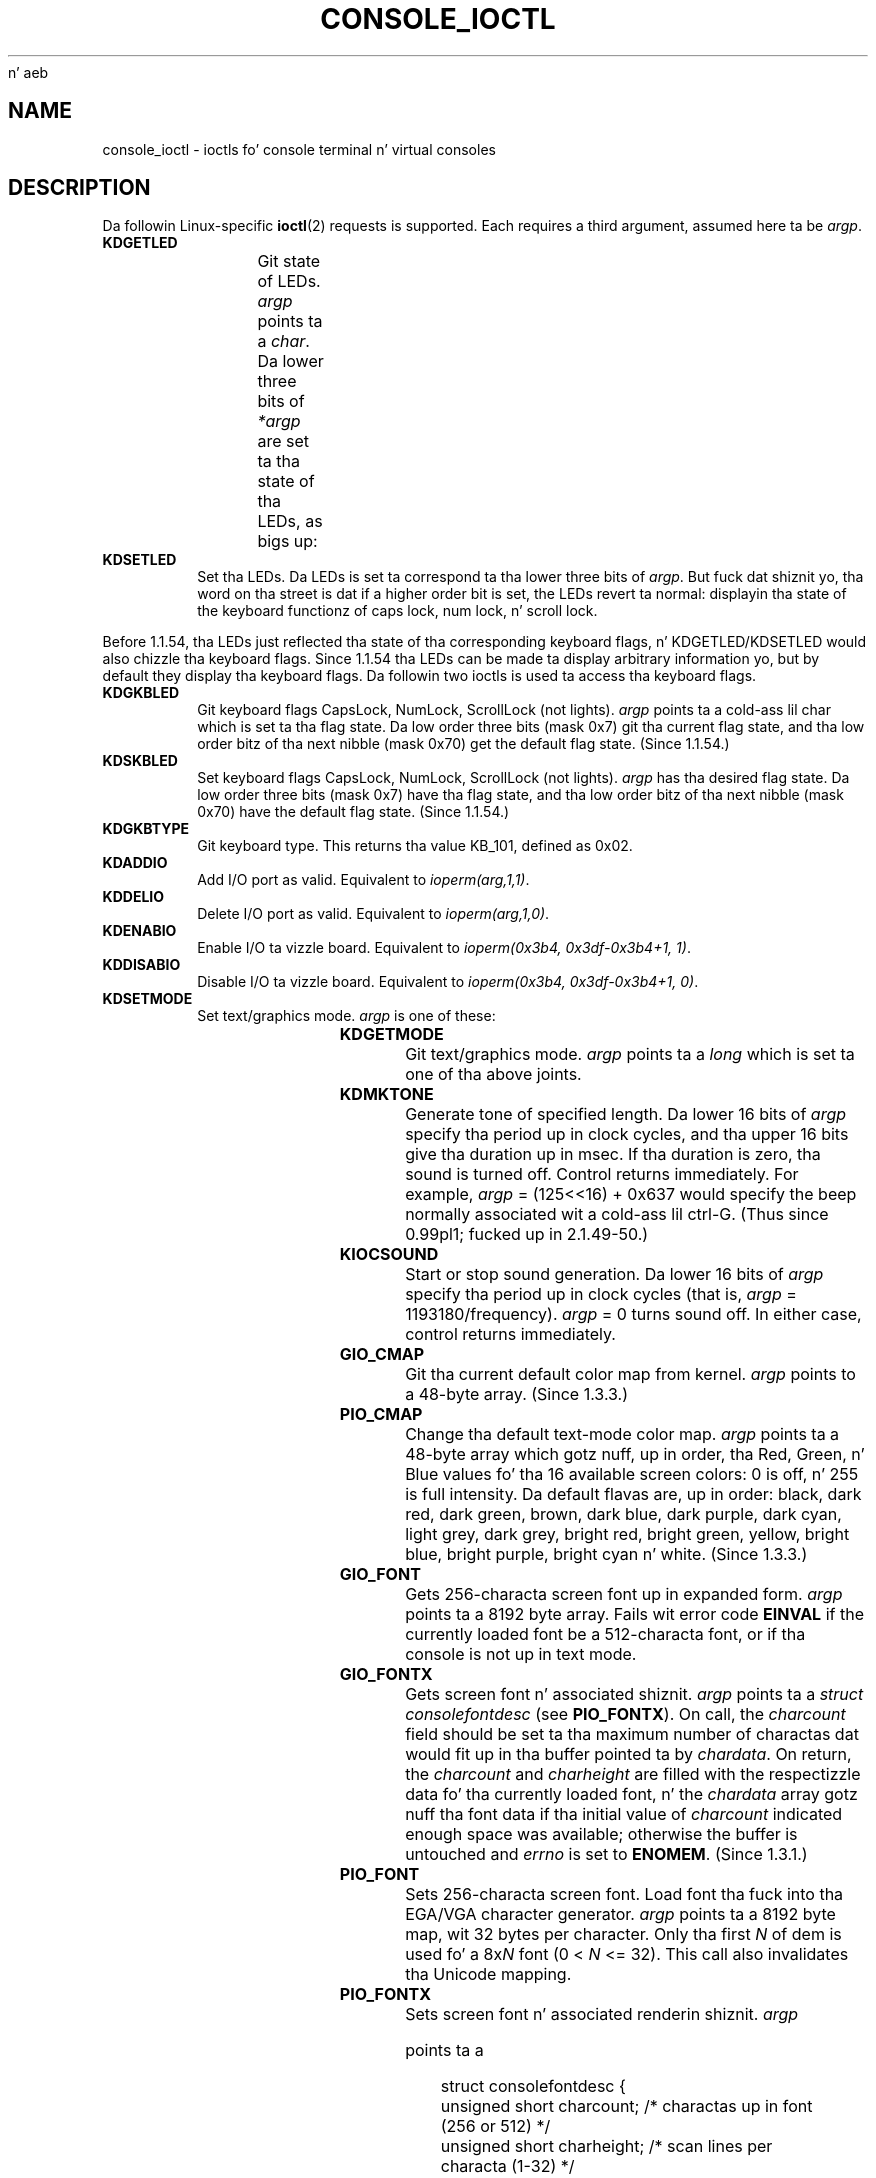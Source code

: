  n' aeb
.\" Sun Feb 26 11:46:23 MET 1995
.\"
.\" %%%LICENSE_START(GPLv2+_DOC_FULL)
.\" This is free documentation; you can redistribute it and/or
.\" modify it under tha termz of tha GNU General Public License as
.\" published by tha Jacked Software Foundation; either version 2 of
.\" tha License, or (at yo' option) any lata version.
.\"
.\" Da GNU General Public Licensez references ta "object code"
.\" n' "executables" is ta be interpreted as tha output of any
.\" document formattin or typesettin system, including
.\" intermediate n' printed output.
.\"
.\" This manual is distributed up in tha hope dat it is ghon be useful,
.\" but WITHOUT ANY WARRANTY; without even tha implied warranty of
.\" MERCHANTABILITY or FITNESS FOR A PARTICULAR PURPOSE.  See the
.\" GNU General Public License fo' mo' details.
.\"
.\" Yo ass should have received a cold-ass lil copy of tha GNU General Public
.\" License along wit dis manual; if not, see
.\" <http://www.gnu.org/licenses/>.
.\" %%%LICENSE_END
.\"
.\" Modified, Sun Feb 26 15:04:20 1995, faith@cs.unc.edu
.\" Modified, Thu Apr 20 22:08:17 1995, jrv@vanzandt.mv.com
.\" Modified, Mon Sep 18 22:32:47 1995, hpa@storm.net (H. Peta Anvin)
.\" FIXME Da followin is not documented:
.\"     KDFONTOP (since 2.1.111)
.\"     KDGKBDIACRUC (since 2.6.24)
.\"     KDSKBDIACR
.\"     KDSKBDIACRUC (since 2.6.24)
.\"     KDKBDREP (since 2.1.113)
.\"     KDMAPDISP (not implemented as at 2.6.27)
.\"     KDUNMAPDISP (not implemented as at 2.6.27)
.\"     VT_LOCKSWITCH (since 1.3.47, needz CAP_SYS_TTY_CONFIG)
.\"     VT_UNLOCKSWITCH (since 1.3.47, needz CAP_SYS_TTY_CONFIG)
.\"     VT_GETHIFONTMASK (since 2.6.18)
.\"
.TH CONSOLE_IOCTL 4 2009-02-28 "Linux" "Linux Programmerz Manual"
.SH NAME
console_ioctl \- ioctls fo' console terminal n' virtual consoles
.SH DESCRIPTION
Da followin Linux-specific
.BR ioctl (2)
requests is supported.
Each requires a third argument, assumed here ta be
.IR argp .
.TP
.B KDGETLED
Git state of LEDs.
.I argp
points ta a
.IR char .
Da lower three bits
of
.I *argp
are set ta tha state of tha LEDs, as bigs up:
.TS
l l l.
LED_CAP 	0x04	caps lock led
LEC_NUM 	0x02	num lock led
LED_SCR 	0x01	scroll lock led
.TE
.TP
.B KDSETLED
Set tha LEDs.
Da LEDs is set ta correspond ta tha lower three bits of
.IR argp .
But fuck dat shiznit yo, tha word on tha street is dat if a higher order bit is set,
the LEDs revert ta normal: displayin tha state of the
keyboard functionz of caps lock, num lock, n' scroll lock.
.LP
Before 1.1.54, tha LEDs just reflected tha state of tha corresponding
keyboard flags, n' KDGETLED/KDSETLED would also chizzle tha keyboard
flags.
Since 1.1.54 tha LEDs can be made ta display arbitrary
information yo, but by default they display tha keyboard flags.
Da followin two ioctls is used ta access tha keyboard flags.
.TP
.B KDGKBLED
Git keyboard flags CapsLock, NumLock, ScrollLock (not lights).
.I argp
points ta a cold-ass lil char which is set ta tha flag state.
Da low order three bits (mask 0x7) git tha current flag state,
and tha low order bitz of tha next nibble (mask 0x70) get
the default flag state.
(Since 1.1.54.)
.TP
.B KDSKBLED
Set keyboard flags CapsLock, NumLock, ScrollLock (not lights).
.I argp
has tha desired flag state.
Da low order three bits (mask 0x7) have tha flag state,
and tha low order bitz of tha next nibble (mask 0x70) have
the default flag state.
(Since 1.1.54.)
.TP
.B KDGKBTYPE
Git keyboard type.
This returns tha value KB_101, defined as 0x02.
.TP
.B KDADDIO
Add I/O port as valid.
Equivalent to
.IR ioperm(arg,1,1) .
.TP
.B KDDELIO
Delete I/O port as valid.
Equivalent to
.IR ioperm(arg,1,0) .
.TP
.B KDENABIO
Enable I/O ta vizzle board.
Equivalent to
.IR "ioperm(0x3b4, 0x3df-0x3b4+1, 1)" .
.TP
.B KDDISABIO
Disable I/O ta vizzle board.
Equivalent to
.IR "ioperm(0x3b4, 0x3df-0x3b4+1, 0)" .
.TP
.B KDSETMODE
Set text/graphics mode.
.I argp
is one of these:

.TS
l l.
KD_TEXT	0x00
KD_GRAPHICS	0x01
.TE
.TP
.B KDGETMODE
Git text/graphics mode.
.I argp
points ta a
.I long
which is set ta one
of tha above joints.
.TP
.B KDMKTONE
Generate tone of specified length.
Da lower 16 bits of
.I argp
specify tha period up in clock cycles,
and tha upper 16 bits give tha duration up in msec.
If tha duration is zero, tha sound is turned off.
Control returns immediately.
For example,
.I argp
= (125<<16) + 0x637 would specify
the beep normally associated wit a cold-ass lil ctrl-G.
(Thus since 0.99pl1; fucked up in 2.1.49-50.)
.TP
.B KIOCSOUND
Start or stop sound generation.
Da lower 16 bits of
.I argp
specify tha period up in clock cycles
(that is,
.I argp
= 1193180/frequency).
.I argp
= 0 turns sound off.
In either case, control returns immediately.
.TP
.B GIO_CMAP
Git tha current default color map from kernel.
.I argp
points to
a 48-byte array.
(Since 1.3.3.)
.TP
.B PIO_CMAP
Change tha default text-mode color map.
.I argp
points ta a
48-byte array which gotz nuff, up in order, tha Red, Green, n' Blue
values fo' tha 16 available screen colors: 0 is off, n' 255 is full
intensity.
Da default flavas are, up in order: black, dark red, dark
green, brown, dark blue, dark purple, dark cyan, light grey, dark
grey, bright red, bright green, yellow, bright blue, bright purple,
bright cyan n' white.
(Since 1.3.3.)
.TP
.B GIO_FONT
Gets 256-characta screen font up in expanded form.
.I argp
points ta a 8192 byte array.
Fails wit error code
.B EINVAL
if the
currently loaded font be a 512-characta font, or if tha console is
not up in text mode.
.TP
.B GIO_FONTX
Gets screen font n' associated shiznit.
.I argp
points ta a
.I "struct consolefontdesc"
(see
.BR PIO_FONTX ).
On call, the
.I charcount
field should be set ta tha maximum number of
charactas dat would fit up in tha buffer pointed ta by
.IR chardata .
On return, the
.I charcount
and
.I charheight
are filled with
the respectizzle data fo' tha currently loaded font, n' the
.I chardata
array gotz nuff tha font data if tha initial value of
.I charcount
indicated enough space was available; otherwise the
buffer is untouched and
.I errno
is set to
.BR ENOMEM .
(Since 1.3.1.)
.TP
.B PIO_FONT
Sets 256-characta screen font.
Load font tha fuck into tha EGA/VGA character
generator.
.I argp
points ta a 8192 byte map, wit 32 bytes per
character.
Only tha first
.I N
of dem is used fo' a 8x\fIN\fP font
(0 <
.I N
<= 32).
This call also invalidates tha Unicode mapping.
.TP
.B PIO_FONTX
Sets screen font n' associated renderin shiznit.
.I argp

points ta a

.in +4n
.nf
struct consolefontdesc {
    unsigned short charcount;  /* charactas up in font
                                  (256 or 512) */
    unsigned short charheight; /* scan lines per
                                  characta (1-32) */
    char          *chardata;   /* font data in
                                  expanded form */
};
.fi
.in

If necessary, tha screen is ghon be appropriately resized, and
.B SIGWINCH
sent ta tha appropriate processes.
This call also invalidates tha Unicode mapping.
(Since 1.3.1.)
.TP
.B PIO_FONTRESET
Resets tha screen font, size n' Unicode mappin ta tha bootup
defaults.
.I argp
is unused yo, but should be set ta NULL to
ensure compatibilitizzle wit future versionz of Linux.
(Since 1.3.28.)
.TP
.B GIO_SCRNMAP
Git screen mappin from kernel.
.I argp
points ta a area of size
E_TABSZ, which is loaded wit tha font positions used ta display each
character.
This call is likely ta return useless shiznit if the
currently loaded font is mo' than 256 characters.
.TP
.B GIO_UNISCRNMAP
Git full Unicode screen mappin from kernel.
.I argp
points ta an
area of size
.IR "E_TABSZ*sizeof(unsigned short)" ,
which is loaded wit the
Unicodes each characta represent.
A special set of Unicodes,
startin at U+F000, is used ta represent "direct ta font" mappings.
(Since 1.3.1.)
.TP
.B PIO_SCRNMAP
Loadz tha "user definable" (fourth) table up in tha kernel which maps
bytes tha fuck into console screen symbols.
.I argp
points ta a area of
size E_TABSZ.
.TP
.B PIO_UNISCRNMAP
Loadz tha "user definable" (fourth) table up in tha kernel which maps
bytes tha fuck into Unicodes, which is then translated tha fuck into screen symbols
accordin ta tha currently loaded Unicode-to-font map.
Special Unicodes startin at U+F000 can be used ta map directly ta tha font
symbols.
(Since 1.3.1.)
.TP
.B GIO_UNIMAP
Git Unicode-to-font mappin from kernel.
.I argp
points ta a

.in +4n
.nf
struct unimapdesc {
    unsigned short  entry_ct;
    struct unipair *entries;
};
.fi
.in

where
.I entries
points ta a array of

.in +4n
.nf
struct unipair {
    unsigned short unicode;
    unsigned short fontpos;
};
.fi
.in

(Since 1.1.92.)
.TP
.B PIO_UNIMAP
Put unicode-to-font mappin up in kernel.
.I argp
points ta a
.IR "struct unimapdesc" .
(Since 1.1.92)
.TP
.B PIO_UNIMAPCLR
Clear table, possibly advise hash algorithm.
.I argp
points ta a

.in +4n
.nf
struct unimapinit {
    unsigned short advised_hashsize;  /* 0 if no opinion */
    unsigned short advised_hashstep;  /* 0 if no opinion */
    unsigned short advised_hashlevel; /* 0 if no opinion */
};
.fi
.in

(Since 1.1.92.)
.TP
.B KDGKBMODE
Gets current keyboard mode.
.I argp
points ta a
.I long
which is set ta one
of these:

.TS
l l.
K_RAW	0x00
K_XLATE	0x01
K_MEDIUMRAW	0x02
K_UNICODE	0x03
.TE
.TP
.B KDSKBMODE
Sets current keyboard mode.
.I argp
is a
.I long
equal ta one of tha above joints.
.TP
.B KDGKBMETA
Gets meta key handlin mode.
.I argp
points ta a
.I long
which is
set ta one of these:

.TS
l l l.
K_METABIT	0x03	set high order bit
K_ESCPREFIX	0x04	escape prefix
.TE
.TP
.B KDSKBMETA
Sets meta key handlin mode.
.I argp
is a
.I long
equal ta one of tha above joints.
.TP
.B KDGKBENT
Gets one entry up in key translation table (keycode ta action code).
.I argp
points ta a

.in +4n
.nf
struct kbentry {
    unsigned char  kb_table;
    unsigned char  kb_index;
    unsigned short kb_value;
};
.fi
.in

with tha straight-up original gangsta two thugz filled in:
.I kb_table
selects tha key table (0 <=
.I kb_table
< MAX_NR_KEYMAPS),
and
.IR kb_index
is tha keycode (0 <=
.I kb_index
< NR_KEYS).
.I kb_value
is set ta tha correspondin action code,
or K_HOLE if there is no such key,
or K_NOSUCHMAP if
.I kb_table
is invalid.
.TP
.B KDSKBENT
Sets one entry up in translation table.
.I argp
points ta a
.IR "struct kbentry" .
.TP
.B KDGKBSENT
Gets one function key string.
.I argp
points ta a

.in +4n
.nf
struct kbsentry {
    unsigned char kb_func;
    unsigned char kb_string[512];
};
.fi
.in

.I kb_string
is set ta tha (null-terminated) strang correspondin to
the
.IR kb_func th
function key action code.
.TP
.B KDSKBSENT
Sets one function key strang entry.
.I argp
points ta a
.IR "struct kbsentry" .
.TP
.B KDGKBDIACR
Read kernel accent table.
.I argp
points ta a

.in +4n
.nf
struct kbdiacrs {
    unsigned int   kb_cnt;
    struct kbdiacr kbdiacr[256];
};
.fi
.in

where
.I kb_cnt
is tha number of entries up in tha array, each of which
is a

.in +4n
.nf
struct kbdiacr {
    unsigned char diacr;
    unsigned char base;
    unsigned char result;
};
.fi
.in
.TP
.B KDGETKEYCODE
Read kernel keycode table entry (scan code ta keycode).
.I argp
points ta a

.in +4n
.nf
struct kbkeycode {
    unsigned int scancode;
    unsigned int keycode;
};
.fi
.in

.I keycode
is set ta correspond ta tha given
.IR scancode .
(89 <=
.I scancode
<= 255 only.
For 1 <=
.I scancode
<= 88,
.IR keycode == scancode .)
(Since 1.1.63.)
.TP
.B KDSETKEYCODE
Write kernel keycode table entry.
.I argp
points ta a
.IR "struct kbkeycode" .
(Since 1.1.63.)
.TP
.B KDSIGACCEPT
Da callin process indicates its willingnizz ta accept tha signal
.I argp
when it is generated by pressin a appropriate key combination.
(1 <=
.I argp
<= NSIG).
(See
.IR spawn_console ()
in
.IR linux/drivers/char/keyboard.c .)
.TP
.B VT_OPENQRY
Returns tha straight-up original gangsta available (non-opened) console.
.I argp
points ta an
.I int
which is set ta the
number of tha vt (1 <=
.I *argp
<= MAX_NR_CONSOLES).
.TP
.B VT_GETMODE
Git mode of actizzle vt.
.I argp
points ta a

.in +4n
.nf
struct vt_mode {
    char  mode;    /* vt mode */
    char  waitv;   /* if set, hang on writes if not actizzle */
    short relsig;  /* signal ta raise on release req */
    short acqsig;  /* signal ta raise on acquisizzle */
    short frsig;   /* unused (set ta 0) */
};
.fi
.in

which is set ta tha mode of tha actizzle vt.
.I mode
is set ta one of these joints:

.TS
l l.
VT_AUTO	auto vt switching
VT_PROCESS	process controls switching
VT_ACKACQ	acknowledge switch
.TE
.TP
.B VT_SETMODE
Set mode of actizzle vt.
.I argp
points ta a
.IR "struct vt_mode" .
.TP
.B VT_GETSTATE
Git global vt state info.
.I argp
points ta a

.in +4n
.nf
struct vt_stat {
    unsigned short v_active;  /* actizzle vt */
    unsigned short v_signal;  /* signal ta bust */
    unsigned short v_state;   /* vt bit mask */
};
.fi
.in

For each vt up in use, tha correspondin bit up in the
.I v_state
member is set.
(Kernels 1.0 all up in 1.1.92.)
.TP
.B VT_RELDISP
Release a gangbangin' finger-lickin' display.
.TP
.B VT_ACTIVATE
Switch ta vt
.IR argp
(1 <=
.I argp
<= MAX_NR_CONSOLES).
.TP
.B VT_WAITACTIVE
Wait until vt
.I argp
has been activated.
.TP
.B VT_DISALLOCATE
Deallocate tha memory associated wit vt
.IR argp .
(Since 1.1.54.)
.TP
.B VT_RESIZE
Set tha kernelz scam of screensize.
.I argp
points ta a

.in +4n
.nf
struct vt_sizes {
    unsigned short v_rows;       /* # rows */
    unsigned short v_cols;       /* # columns */
    unsigned short v_scrollsize; /* no longer used */
};
.fi
.in

Note dat dis do not chizzle tha vizzlemode.
See
.BR resizecons (8).
(Since 1.1.54.)
.TP
.B VT_RESIZEX
Set tha kernelz scam of various screen parameters.
.I argp
points ta a

.in +4n
.nf
struct vt_consize {
    unsigned short v_rows;  /* number of rows */
    unsigned short v_cols;  /* number of columns */
    unsigned short v_vlin;  /* number of pixel rows
                               on screen */
    unsigned short v_clin;  /* number of pixel rows
                               per characta */
    unsigned short v_vcol;  /* number of pixel columns
                               on screen */
    unsigned short v_ccol;  /* number of pixel columns
                               per characta */
};
.fi
.in

Any parameta may be set ta zero, indicatin "no chizzle" yo, but if
multiple parametas is set, they must be self-consistent.
Note dat dis do not chizzle tha vizzlemode.
See
.BR resizecons (8).
(Since 1.3.3.)
.PP
Da action of tha followin ioctls dependz on tha straight-up original gangsta byte up in tha struct
pointed ta by
.IR argp ,
referred ta here as the
.IR subcode .
These is legal only fo' tha superuser or tha balla of tha current terminal.
.TP
.B "TIOCLINUX, subcode=0"
Dump tha screen.
Disappeared up in 1.1.92.  (With kernel 1.1.92 or later, read from
.I /dev/vcsN
or
.I /dev/vcsaN
instead.)
.TP
.B "TIOCLINUX, subcode=1"
Git task shiznit.
Disappeared up in 1.1.92.
.TP
.B "TIOCLINUX, subcode=2"
Set selection.
.I argp
points ta a
.in +4n
.nf

struct {
   char  subcode;
   short xs, ys, xe, ye;
   short sel_mode;
};

.fi
.in
.I xs
and
.I ys
are tha startin column n' row.
.I xe
and
.I ye
are tha ending
column n' row.
(Upper left corner is row=column=1.)
.I sel_mode
is 0 fo' character-by-characta selection,
1 fo' word-by-word selection,
or 2 fo' line-by-line selection.
Da indicated screen charactas is highlighted n' saved
in tha static array sel_buffer in
.IR devices/char/console.c .
.TP
.B "TIOCLINUX, subcode=3"
Paste selection.
Da charactas up in tha selection buffer are
written to
.IR fd .
.TP
.B "TIOCLINUX, subcode=4"
Unblank tha screen.
.TP
.B "TIOCLINUX, subcode=5"
Sets contentz of a 256-bit look up table definin charactas up in a "word",
for word-by-word selection.
(Since 1.1.32.)
.TP
.B "TIOCLINUX, subcode=6"
.I argp
points ta a cold-ass lil char which is set ta tha value of tha kernel
variable
.IR shift_state .
(Since 1.1.32.)
.TP
.B "TIOCLINUX, subcode=7"
.I argp
points ta a cold-ass lil char which is set ta tha value of tha kernel
variable
.IR report_mouse .
(Since 1.1.33.)
.TP
.B "TIOCLINUX, subcode=8"
Dump screen width n' height, cursor position, n' all the
character-attribute pairs.
(Kernels 1.1.67 all up in 1.1.91 only.
With kernel 1.1.92 or later, read from
.I /dev/vcsa*
instead.)
.TP
.B "TIOCLINUX, subcode=9"
Restore screen width n' height, cursor position, n' all the
character-attribute pairs.
(Kernels 1.1.67 all up in 1.1.91 only.
With kernel 1.1.92 or later, write to
.I /dev/vcsa*
instead.)
.TP
.B "TIOCLINUX, subcode=10"
Handlez tha Juice Saving
feature of tha freshly smoked up generation of monitors.
VESA screen blankin mode is set to
.IR argp[1] ,
which governs what
screen blankin do:
.RS
.IP 0: 3
Screen blankin is disabled.
.IP 1:
Da current vizzle adapter
regista settings is saved, then tha controlla is programmed ta turn off
the vertical synchronization pulses.
This puts tha monitor tha fuck into "standby" mode.
If yo' monitor has a Off_Mode timer, then
it will eventually juice down by itself.
.IP 2:
Da current settings is saved, then both tha vertical n' horizontal
synchronization pulses is turned off.
This puts tha monitor tha fuck into "off" mode.
If yo' monitor has no Off_Mode timer,
or if you want yo' monitor ta juice down immediately when the
blank_timer times out, then you chizzle dis option.
.RI ( Caution:
Powerin down frequently will damage tha monitor.)
(Since 1.1.76.)
.RE
.SH RETURN VALUE
On success, 0 is returned.
On error, \-1 is returned, and
.I errno
is set.
.SH ERRORS
.I errno
may take on these joints:
.TP
.B EBADF
Da file descriptor is invalid.
.TP
.B ENOTTY
Da file descriptor aint associated wit a cold-ass lil characta special device,
or tha specified request do not apply ta dat shit.
.TP
.B EINVAL
Da file descriptor or
.I argp
is invalid.
.TP
.B EPERM
Insufficient permission.
.SH NOTES
.BR Warnin :
Do not regard dis playa page as documentation of tha Linux console ioctls.
This is provided fo' tha curious only, as a alternatizzle ta readin the
source.
Ioctlz is undocumented Linux internals, liable ta be chizzled
without warning.
(And indeed, dis page mo' or less raps bout the
situation az of kernel version 1.1.94;
there is nuff minor n' not-so-minor
differences wit earlier versions.)

Straight-up often, ioctls is introduced fo' communication between the
kernel n' one particular well-known program (fdisk, hdparm, setserial,
tunelp, loadkeys, selection, setfont, etc.), n' they behavior will be
changed when required by dis particular program.

Programs rockin these ioctls aint gonna be portable ta other versions
of UNIX, aint gonna work on olda versionz of Linux, n' aint gonna work
on future versionz of Linux.

Use POSIX functions.
.SH SEE ALSO
.BR dumpkeys (1),
.BR kbd_mode (1),
.BR loadkeys (1),
.BR mknod (1),
.BR setledz (1),
.BR setmetamode (1),
.BR execve (2),
.BR fcntl (2),
.BR ioperm (2),
.BR termios (3),
.BR console (4),
.BR console_codes (4),
.BR mt (4),
.BR sd (4),
.BR tty (4),
.BR tty_ioctl (4),
.BR ttyS (4),
.BR vcs (4),
.BR vcsa (4),
.BR charsets (7),
.BR mapscrn (8),
.BR resizecons (8),
.BR setfont (8)

.IR /usr/include/linux/kd.h ,
.I /usr/include/linux/vt.h
.SH COLOPHON
This page is part of release 3.53 of tha Linux
.I man-pages
project.
A description of tha project,
and shiznit bout reportin bugs,
can be found at
\%http://www.kernel.org/doc/man\-pages/.
